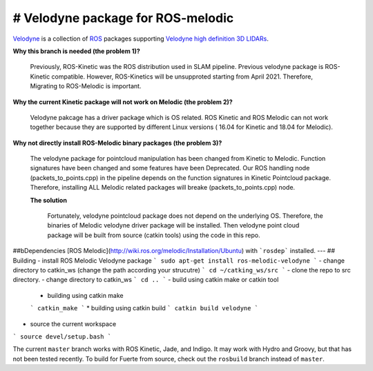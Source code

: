# Velodyne package for ROS-melodic  
========

Velodyne_ is a collection of ROS_ packages supporting `Velodyne high
definition 3D LIDARs`_.

**Why this branch is needed (the problem 1)?**

 Previously, ROS-Kinetic was the ROS distribution used in SLAM pipeline. Previous velodyne package is ROS-Kinetic compatible. However, ROS-Kinetics will be unsupproted starting from April 2021.
 Therefore, Migrating to ROS-Melodic is important. 

**Why the current Kinetic package will not work on Melodic (the problem 2)?**

 Velodyne pakcage has a driver package which is OS related. ROS Kinetic and ROS Melodic can not work together because they are supported by different Linux versions ( 16.04 for Kinetic and 18.04 for Melodic).
  

**Why not directly install ROS-Melodic binary packages (the problem 3)?**

 The velodyne package for pointcloud manipulation has been changed from Kinetic to Melodic. Function signatures have been changed and some features have been Deprecated. Our ROS handling node (packets_to_points.cpp) in the pipeline depends on the function signatures in Kinetic Pointcloud package.
 Therefore, installing ALL Melodic related packages will breake (packets_to_points.cpp) node.

 **The solution**

  Fortunately, velodyne pointcloud package does not depend on the underlying OS. Therefore, the binaries of Melodic velodyne driver package will be installed. Then velodyne point cloud package will be built from source (catkin tools) using the code in this repo.  
 
##bDependencies
[ROS Melodic](http://wiki.ros.org/melodic/Installation/Ubuntu) with ```rosdep``` installed.
---
## Building
- install ROS Melodic Velodyne package
```
sudo apt-get install ros-melodic-velodyne
```
- change directory to catkin_ws (change the path according your strucutre)
```
cd ~/catking_ws/src
```
- clone the repo to src directory.
- change directory to catkin_ws
```
cd ..
```
- build using catkin make or catkin tool
  * building using catkin make
  ```
  catkin_make
  ```
  * building using catkin build
  ```
  catkin build velodyne
  ```
- source the current workspace
```
source devel/setup.bash
```



 
 
 

The current ``master`` branch works with ROS Kinetic, Jade, and
Indigo.  It may work with Hydro and Groovy, but that has not been
tested recently.  To build for Fuerte from source, check out the
``rosbuild`` branch instead of ``master``.

.. _ROS: http://www.ros.org
.. _Velodyne: http://www.ros.org/wiki/velodyne
.. _`Velodyne high definition 3D LIDARs`: http://www.velodynelidar.com/lidar/lidar.aspx

